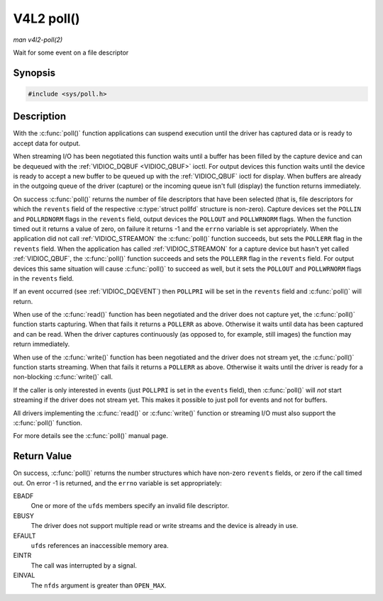.. -*- coding: utf-8; mode: rst -*-

.. _func-poll:

***********
V4L2 poll()
***********

*man v4l2-poll(2)*

Wait for some event on a file descriptor


Synopsis
========

.. code-block:: c

    #include <sys/poll.h>


.. cpp:function:: int poll( struct pollfd *ufds, unsigned int nfds, int timeout )

Description
===========

With the :c:func:`poll()` function applications can suspend execution
until the driver has captured data or is ready to accept data for
output.

When streaming I/O has been negotiated this function waits until a
buffer has been filled by the capture device and can be dequeued with
the :ref:`VIDIOC_DQBUF <VIDIOC_QBUF>` ioctl. For output devices this
function waits until the device is ready to accept a new buffer to be
queued up with the :ref:`VIDIOC_QBUF` ioctl for
display. When buffers are already in the outgoing queue of the driver
(capture) or the incoming queue isn't full (display) the function
returns immediately.

On success :c:func:`poll()` returns the number of file descriptors
that have been selected (that is, file descriptors for which the
``revents`` field of the respective :c:type:`struct pollfd` structure
is non-zero). Capture devices set the ``POLLIN`` and ``POLLRDNORM``
flags in the ``revents`` field, output devices the ``POLLOUT`` and
``POLLWRNORM`` flags. When the function timed out it returns a value of
zero, on failure it returns -1 and the ``errno`` variable is set
appropriately. When the application did not call
:ref:`VIDIOC_STREAMON` the :c:func:`poll()`
function succeeds, but sets the ``POLLERR`` flag in the ``revents``
field. When the application has called
:ref:`VIDIOC_STREAMON` for a capture device but
hasn't yet called :ref:`VIDIOC_QBUF`, the
:c:func:`poll()` function succeeds and sets the ``POLLERR`` flag in
the ``revents`` field. For output devices this same situation will cause
:c:func:`poll()` to succeed as well, but it sets the ``POLLOUT`` and
``POLLWRNORM`` flags in the ``revents`` field.

If an event occurred (see :ref:`VIDIOC_DQEVENT`)
then ``POLLPRI`` will be set in the ``revents`` field and
:c:func:`poll()` will return.

When use of the :c:func:`read()` function has been negotiated and the
driver does not capture yet, the :c:func:`poll()` function starts
capturing. When that fails it returns a ``POLLERR`` as above. Otherwise
it waits until data has been captured and can be read. When the driver
captures continuously (as opposed to, for example, still images) the
function may return immediately.

When use of the :c:func:`write()` function has been negotiated and the
driver does not stream yet, the :c:func:`poll()` function starts
streaming. When that fails it returns a ``POLLERR`` as above. Otherwise
it waits until the driver is ready for a non-blocking
:c:func:`write()` call.

If the caller is only interested in events (just ``POLLPRI`` is set in
the ``events`` field), then :c:func:`poll()` will *not* start
streaming if the driver does not stream yet. This makes it possible to
just poll for events and not for buffers.

All drivers implementing the :c:func:`read()` or :c:func:`write()`
function or streaming I/O must also support the :c:func:`poll()`
function.

For more details see the :c:func:`poll()` manual page.


Return Value
============

On success, :c:func:`poll()` returns the number structures which have
non-zero ``revents`` fields, or zero if the call timed out. On error -1
is returned, and the ``errno`` variable is set appropriately:

EBADF
    One or more of the ``ufds`` members specify an invalid file
    descriptor.

EBUSY
    The driver does not support multiple read or write streams and the
    device is already in use.

EFAULT
    ``ufds`` references an inaccessible memory area.

EINTR
    The call was interrupted by a signal.

EINVAL
    The ``nfds`` argument is greater than ``OPEN_MAX``.


.. ------------------------------------------------------------------------------
.. This file was automatically converted from DocBook-XML with the dbxml
.. library (https://github.com/return42/sphkerneldoc). The origin XML comes
.. from the linux kernel, refer to:
..
.. * https://github.com/torvalds/linux/tree/master/Documentation/DocBook
.. ------------------------------------------------------------------------------
